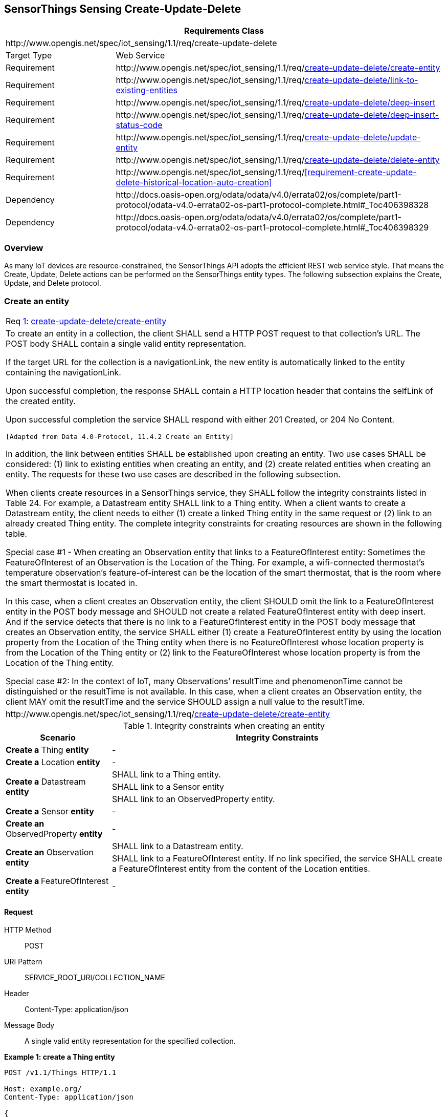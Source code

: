 [[create-update-delete]]
== SensorThings Sensing Create-Update-Delete

[cols="25a,75a"]
|===
2+|Requirements Class

2+|\http://www.opengis.net/spec/iot_sensing/1.1/req/create-update-delete

|Target Type
|Web Service

|Requirement
|\http://www.opengis.net/spec/iot_sensing/1.1/req/<<requirement-create-update-delete-create-entity>>

|Requirement
|\http://www.opengis.net/spec/iot_sensing/1.1/req/<<requirement-create-update-delete-link-to-existing-entities>>

|Requirement
|\http://www.opengis.net/spec/iot_sensing/1.1/req/<<requirement-create-update-delete-deep-insert>>

|Requirement
|\http://www.opengis.net/spec/iot_sensing/1.1/req/<<requirement-create-update-delete-deep-insert-status-code>>

|Requirement
|\http://www.opengis.net/spec/iot_sensing/1.1/req/<<requirement-create-update-delete-update-entity>>

|Requirement
|\http://www.opengis.net/spec/iot_sensing/1.1/req/<<requirement-create-update-delete-delete-entity>>

|Requirement
|\http://www.opengis.net/spec/iot_sensing/1.1/req/<<requirement-create-update-delete-historical-location-auto-creation>>

|Dependency
|\http://docs.oasis-open.org/odata/odata/v4.0/errata02/os/complete/part1-protocol/odata-v4.0-errata02-os-part1-protocol-complete.html#_Toc406398328

|Dependency
|\http://docs.oasis-open.org/odata/odata/v4.0/errata02/os/complete/part1-protocol/odata-v4.0-errata02-os-part1-protocol-complete.html#_Toc406398329
|===


[[overview]]
=== Overview

As many IoT devices are resource-constrained, the SensorThings API adopts the efficient REST web service style. That means the Create, Update, Delete actions can be performed on the SensorThings entity types. The following subsection explains the Create, Update, and Delete protocol.


[[create-entity]]
=== Create an entity

[[req-create-update-delete-create-entity,{counter:req}]]
[cols="a"]
|===
|[[requirement-create-update-delete-create-entity,create-update-delete/create-entity]]
Req <<req-create-update-delete-create-entity>>: <<requirement-create-update-delete-create-entity>>

|To create an entity in a collection, the client SHALL send a HTTP POST request to that collection's URL. The POST body SHALL contain a single valid entity representation.

If the target URL for the collection is a navigationLink, the new entity is automatically linked to the entity containing the navigationLink.

Upon successful completion, the response SHALL contain a HTTP location header that contains the selfLink of the created entity.

Upon successful completion the service SHALL respond with either 201 Created, or 204 No Content.

 [Adapted from Data 4.0-Protocol, 11.4.2 Create an Entity]

In addition, the link between entities SHALL be established upon creating an entity. Two use cases SHALL be considered: (1) link to existing entities when creating an entity, and (2) create related entities when creating an entity. The requests for these two use cases are described in the following subsection.

When clients create resources in a SensorThings service, they SHALL follow the integrity constraints listed in Table 24. For example, a Datastream entity SHALL link to a Thing entity. When a client wants to create a Datastream entity, the client needs to either (1) create a linked Thing entity in the same request or (2) link to an already created Thing entity. The complete integrity constraints for creating resources are shown in the following table.

Special case #1 - When creating an Observation entity that links to a FeatureOfInterest entity: Sometimes the FeatureOfInterest of an Observation is the Location of the Thing. For example, a wifi-connected thermostat’s temperature observation’s feature-of-interest can be the location of the smart thermostat, that is the room where the smart thermostat is located in.

In this case, when a client creates an Observation entity, the client SHOULD omit the link to a FeatureOfInterest entity in the POST body message and SHOULD not create a related FeatureOfInterest entity with deep insert. And if the service detects that there is no link to a FeatureOfInterest entity in the POST body message that creates an Observation entity, the service SHALL either (1) create a FeatureOfInterest entity by using the location property from the Location of the Thing entity when there is no FeatureOfInterest whose location property is from the Location of the Thing entity or (2) link to the FeatureOfInterest whose location property is from the Location of the Thing entity.

Special case #2: In the context of IoT, many Observations’ resultTime and phenomenonTime cannot be distinguished or the resultTime is not available. In this case, when a client creates an Observation entity, the client MAY omit the resultTime and the service SHOULD assign a null value to the resultTime.

|\http://www.opengis.net/spec/iot_sensing/1.1/req/<<requirement-create-update-delete-create-entity>>
|===


[[tab-integrity-creating-entity]]
.Integrity constraints when creating an entity
[%autowidth,cols="a,a"]
|===
|Scenario |Integrity Constraints

|**Create a** Thing **entity**
|-

|**Create a** Location **entity**
|-


.3+|**Create a** Datastream **entity**
|SHALL link to a Thing entity.

|SHALL link to a Sensor entity

|SHALL link to an ObservedProperty entity.

|**Create a** Sensor **entity**
|-

|**Create an** ObservedProperty **entity**
|-

.2+|**Create an** Observation **entity**
|SHALL link to a Datastream entity.

|SHALL link to a FeatureOfInterest entity. If no link specified, the service SHALL create a FeatureOfInterest entity from the content of the Location entities.

|**Create a **FeatureOfInterest** entity**
|-
|===


==== Request

HTTP Method:: POST
URI Pattern:: SERVICE_ROOT_URI/COLLECTION_NAME
Header:: Content-Type: application/json
Message Body:: A single valid entity representation for the specified collection.

**Example {counter:examples}: create a Thing entity**

[source]
----
POST /v1.1/Things HTTP/1.1

Host: example.org/
Content-Type: application/json

{
  "name": "thermostat",
  "description":"This is a smart thermostat with WiFi communication capabilities."
}
----


[[link-existing-entities-when-creating]]
===== Link to existing entities when creating an entity

[[req-create-update-delete-link-to-existing-entities,{counter:req}]]
[cols="a"]
|===
|[[requirement-create-update-delete-link-to-existing-entities,create-update-delete/link-to-existing-entities]]
Req <<req-create-update-delete-link-to-existing-entities>>: <<requirement-create-update-delete-link-to-existing-entities>>

|A SensorThings API service, that supports entity creation, SHALL support linking new entities to existing entities upon creation. To create a new entity with links to existing entities in a single request, the client SHALL include the unique identifiers of the related entities associated with the corresponding navigation properties in the request body.

In the case of creating an Observation whose FeatureOfInterest is the Thing’s Location (that means the Thing entity has a related Location entity), the request of creating the Observation SHOULD NOT include a link to a FeatureOfInterest entity. The service will first automatically create a FeatureOfInterest entity from the Location of the Thing and then link to the Observation.

In the complex use case of a Thing has multiple Location representations, the service SHOULD decide the default Location encoding when an Observation’s FeatureOfInterest is the Thing’s Location.

|\http://www.opengis.net/spec/iot_sensing/1.1/req/<<requirement-create-update-delete-link-to-existing-entities>>
|===

**Example {counter:examples}: create an Observation entity, which links to an existing Sensor entity (whose id is 1), an existing FeatureOfInterest entity (whose id is 2).**

[source,json]
----
POST /v1.1/Observations HTTP/1.1
Host: example.org
Content-Type: application/json

{
  "Datastream": {
    "@iot.id": 1
  },
  "phenomenonTime": "2013-04-18T16:15:00-07:00",
  "result": 124,
  "FeatureOfInterest": {
    "@iot.id": 2
  }
}
----


[[create-related-entities]]
===== Create related entities when creating an entity

[[req-create-update-delete-deep-insert,{counter:req}]]
[cols="a"]
|===
|[[requirement-create-update-delete-deep-insert,create-update-delete/deep-insert]]
Req <<req-create-update-delete-deep-insert>>: <<requirement-create-update-delete-deep-insert>>

|A request to create an entity that includes related entities, represented using the appropriate inline representation, is referred to as a "deep insert". A SensorThings service that supports entity creation SHALL support deep insert.

If the inline representation contains a value for a computed property (__i.e.__, id), the service SHALL ignore that value when creating the related entity.

On success, the service SHALL create all entities and relate them. On failure, the service SHALL NOT create any of the entities.

 [Adapted from Data 4.0-Protocol 11.4.2.2]

|\http://www.opengis.net/spec/iot_sensing/1.1/req/<<requirement-create-update-delete-deep-insert>>
|===

**Example {counter:examples}: create a Thing while creating two related Sensors and one related Observation (which links to an existing FeatureOfInterest entity and an existing ObservedProperty entity).**

[source,json]
----
POST /v1.1/Things HTTP1.1
Host: example.org
Content-Type: application/json

{
  "description": "This an oven with a temperature datastream.",
  "name": "oven",
  "Locations": [
    {
      "name": "CCIT",
      "description": "Calgary Centre for Innovative Technologies",
      "encodingType": "application/vnd.geo+json",
      "location": {
        "type": "Feature",
        "geometry": {
          "type": "Point",
          "coordinates": [10,10]
        }
      }
    }
  ],
  "Datastreams": [
    {
      "name": "oven temperature",
      "description": "This is a datastream for an oven’s internal temperature.",
      "unitOfMeasurement": {
        "name": "degree Celsius",
        "symbol": "°C",
        "definition": "http://unitsofmeasure.org/ucum.html#para-30"
      },
      "observationType": "http://www.opengis.net/def/observationType/OGC-OM/2.0/OM_Measurement",
      "observedArea": {
        "type": "Polygon",
        "coordinates": [[[100,0], [101,0], [101,1], [100,1], [100,0]]]
      },
      "phenomenonTime": "2009-01-11T16:22:25.00Z/2011-08-21T08:32:10.00Z",
      "Observations": [
        {
          "phenomenonTime": "2012-06-26T03:42:02-0600",
          "result": 70.4,
          "FeatureOfInterest": {
            "name": "CCIT #361",
            "description": "This is CCIT #361, Noah’s dad’s office",
            "encodingType": "application/vnd.geo+json",
            "feature": {
              "type": "Feature",
              "geometry": {
                "type": "Polygon",
                "coordinates": [
                  [[100,50], [10,9], [23,4], [100,50]], [[30,20], [10,4], [4,22], [30,20]]
                ]
              }
            }
          }
        }
      ],
      "ObservedProperty": {
        "name": "DewPoint Temperature",
        "definition": "http://sweet.jpl.nasa.gov/ontology/property.owl#DewPointTemperature",
        "description": "The dewpoint temperature is the temperature to which the air
                        must be cooled, at constant pressure, for dew to form. As
                        the grass and other objects near the ground cool to the
                        dewpoint, some of the water vapor in the atmosphere
                        condenses into liquid water on the objects."
      },
      "Sensor": {
        "name": "DS18B20",
        "description": "DS18B20 is an air temperature sensor…",
        "encodingType": "application/pdf",
        "metadata": "http://datasheets.maxim-ic.com/en/ds/DS18B20.pdf"
      }
    }
  ]
}
----


==== Response

[[req-create-update-delete-deep-insert-status-code,{counter:req}]]
[cols="a"]
|===
|[[requirement-create-update-delete-deep-insert-status-code,create-update-delete/deep-insert-status-code]]
Req <<req-create-update-delete-deep-insert-status-code>>: <<requirement-create-update-delete-deep-insert-status-code>>

|Upon successfully creating an entity, the service response SHALL contain a Location header that contains the URL of the created entity. Upon successful completion the service SHALL respond with 201 Created. Regarding all the HTTP status code, please refer to the HTTP Status Code section.

|\http://www.opengis.net/spec/iot_sensing/1.1/req/<<requirement-create-update-delete-deep-insert-status-code>>
|===


[[update-entity]]
=== Update an entity


[[req-create-update-delete-update-entity,{counter:req}]]
[cols="a"]
|===
|[[requirement-create-update-delete-update-entity,create-update-delete/update-entity]]
Req <<req-create-update-delete-update-entity>>: <<requirement-create-update-delete-update-entity>>

|To update an entity in a collection a SensorThings service SHALL follow the requirements as defined in <<update-entity>>.
|\http://www.opengis.net/spec/iot_sensing/1.1/req/<<requirement-create-update-delete-update-entity>>
|===


==== Request

In SensorThings PATCH is the preferred means of updating an entity. PATCH provides more resiliency between clients and services by directly modifying only those values specified by the client.

The semantics of PATCH, as defined in [http://docs.oasis-open.org/odata/odata/v4.0/errata02/os/complete/part1-protocol/odata-v4.0-errata02-os-part1-protocol-complete.html#RFC5789[RFC5789]], are to merge the content in the request payload with the entity’s current state, applying the update only to those components specified in the request body. The properties provided in the payload corresponding to updatable properties SHALL replace the value of the corresponding property in the entity. Missing properties of the containing entity or complex property SHALL NOT be directly altered.

Services MAY additionally support PUT, but should be aware of the potential for data-loss in round-tripping properties that the client may not know about in advance, such as open or added properties, or properties not specified in metadata. Services that support PUT SHALL replace all values of structural properties with those specified in the request body. Omitting a non-nullable property with no service-generated or default value from a PUT request results in a 400 Bad Request error.

Key and other non-updatable properties that are not tied to key properties of the principal entity, can be omitted from the request. If the request contains a value for one of these properties, the service SHALL ignore that value when applying the update.

The service ignores the entity id in the payload when applying the update.

The entity SHALL NOT contain related entities as inline content. It MAY contain binding information for navigation properties. For single-valued navigation properties this replaces the relationship. For collection-valued navigation properties this adds to the relationship.

On success, the response SHALL be a valid success response.

Services MAY additionally support JSON PATCH format [RFC6902] to express a sequence of operations to apply to a SensorThings entity.

 [Adapted from OData 4.0-Protocol 11.4.3]

HTTP Method:: PATCH or PUT
URI Pattern:: An URI addressing to a single entity.
Header:: Content-Type: application/json
Message Body:: A single entity representation including a subset of properties for the specified collection.

**Example {counter:examples}: update the Thing whose id is 1.**

[source]
----
PATCH /v1.1/Things(1) HTTP1.1
Host: example.org
Content-Type: application/json

{
  "description":"This thing is an oven."
}
----


==== Response

On success, the response SHALL be a valid success response. In addition, when the client sends an update request to a valid URL where an entity does not exist, the service SHALL fail the request.

Upon successful completion, the service must respond with 200 OK or 204 No Content. Regarding all the HTTP status code, please refer to the HTTP Status Code section.


[[delete-entity]]
=== Delete an entity


[[req-create-update-delete-delete-entity,{counter:req}]]
[cols="a"]
|===
|[[requirement-create-update-delete-delete-entity,create-update-delete/delete-entity]]
Req <<req-create-update-delete-delete-entity>>: <<requirement-create-update-delete-delete-entity>>

|To delete an entity in a collection a SensorThings service SHALL follow the requirements as defined in <<delete-entity>>.
|\http://www.opengis.net/spec/iot_sensing/1.1/req/<<requirement-create-update-delete-delete-entity>>
|===


==== Request

A successful DELETE request to an entity’s edit URL deletes the entity. The request body SHOULD be empty.


Services SHALL implicitly remove relations to and from an entity when deleting it; clients need not delete the relations explicitly.


Services MAY implicitly delete or modify related entities if required by integrity constraints. <<tab-integrity-deleting>> lists SensorThings API’s integrity constraints when deleting an entity.

HTTP Method:: DELETE
URI Pattern:: An URI addressing to a single entity.

**Example {counter:examples}: delete the Thing with unique identifier equals to 1**

[source]
----
DELETE http://example.org/v1.1/Things(1)
----


[[tab-integrity-deleting]]
.Integrity constraints when deleting an entity
[%autowidth,cols="a,a"]
|===
|Scenario |Integrity Constraints

|**Delete a** Thing **entity**
|Delete all the Datastream entities linked to the Thing entity.

|**Delete a** Location **entity**
|Delete all the HistoricalLocation entities linked to the Location entity

|**Delete a** Datastream **entity**
|Delete all the Observation entities linked to the Datastream entity.

|**Delete a** Sensor **entity**
|Delete all the Datastream entities linked to the Sensor entity.


|**Delete an** ObservedProperty **entity**
|Delete all the Datastream entities linked to the ObservedProperty entity.


|**Delete an** Observation **entity**
|-


|**Delete a** FeatureOfInterest **entity**
|Delete all the Observation entities linked to the FeatureOfInterest entity.


|**Delete a** HistoricalLocation entity **entity**
|-
|===

